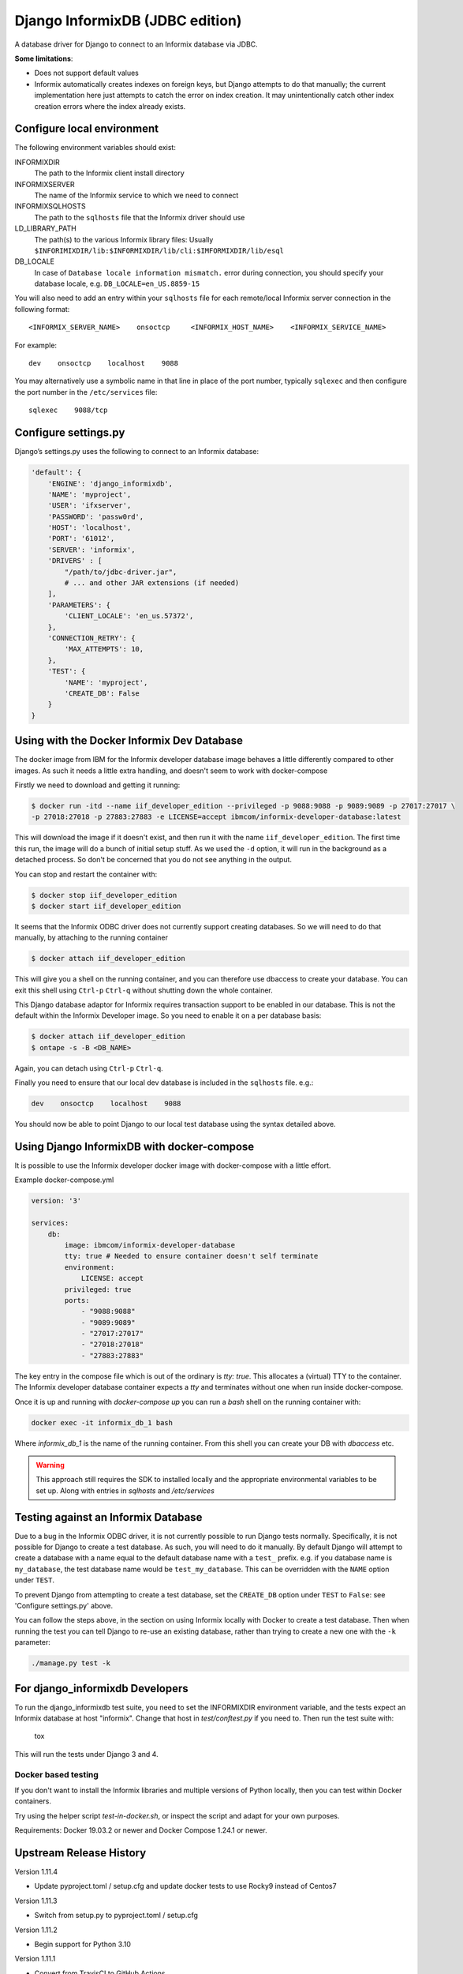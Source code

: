 Django InformixDB (JDBC edition)
==================

A database driver for Django to connect to an Informix database via JDBC.

**Some limitations**:

- Does not support default values
- Informix automatically creates indexes on foreign keys, but Django attempts to do that
  manually; the current implementation here just attempts to catch the error on index
  creation. It may unintentionally catch other index creation errors where the index
  already exists.


Configure local environment
---------------------------

The following environment variables should exist:

INFORMIXDIR
    The path to the Informix client install directory

INFORMIXSERVER
    The name of the Informix service to which we need to connect

INFORMIXSQLHOSTS
    The path to the ``sqlhosts`` file that the Informix driver should use

LD_LIBRARY_PATH
    The path(s) to the various Informix library files: Usually
    ``$INFORIMIXDIR/lib:$INFORMIXDIR/lib/cli:$IMFORMIXDIR/lib/esql``

DB_LOCALE
    In case of ``Database locale information mismatch.`` error during connection,
    you should specify your database locale, e.g. ``DB_LOCALE=en_US.8859-15``

You will also need to add an entry within your ``sqlhosts`` file for each remote/local Informix
server connection in the following format::

    <INFORMIX_SERVER_NAME>    onsoctcp     <INFORMIX_HOST_NAME>    <INFORMIX_SERVICE_NAME>

For example::

    dev    onsoctcp    localhost    9088

You may alternatively use a symbolic name in that line in place of the port number, typically ``sqlexec`` and
then configure the port number in the ``/etc/services`` file::

    sqlexec    9088/tcp


Configure settings.py
---------------------

Django’s settings.py uses the following to connect to an Informix database:

.. code-block:: python

    'default': {
        'ENGINE': 'django_informixdb',
        'NAME': 'myproject',
        'USER': 'ifxserver',
        'PASSWORD': 'passw0rd',
        'HOST': 'localhost',
        'PORT': '61012',
        'SERVER': 'informix',
        'DRIVERS' : [
            "/path/to/jdbc-driver.jar",
            # ... and other JAR extensions (if needed)
        ],
        'PARAMETERS': {
            'CLIENT_LOCALE': 'en_us.57372',
        },
        'CONNECTION_RETRY': {
            'MAX_ATTEMPTS': 10,
        },
        'TEST': {
            'NAME': 'myproject',
            'CREATE_DB': False
        }
    }

Using with the Docker Informix Dev Database
-------------------------------------------

The docker image from IBM for the Informix developer database image behaves a little differently compared to other images. As such it needs a little extra handling, and doesn't seem to work with docker-compose

Firstly we need to download and getting it running:

.. code-block:: bash

    $ docker run -itd --name iif_developer_edition --privileged -p 9088:9088 -p 9089:9089 -p 27017:27017 \
    -p 27018:27018 -p 27883:27883 -e LICENSE=accept ibmcom/informix-developer-database:latest

This will download the image if it doesn't exist, and then run it with the name ``iif_developer_edition``. The first time this run, the image will do a bunch of initial setup stuff. As we used the ``-d`` option, it will run in the background as a detached process. So don't be concerned that you do not see anything in the output.

You can stop and restart the container with:

.. code-block:: bash

    $ docker stop iif_developer_edition
    $ docker start iif_developer_edition

It seems that the Informix ODBC driver does not currently support creating databases. So we will need to do
that manually, by attaching to the running container

.. code-block:: bash

    $ docker attach iif_developer_edition


This will give you a shell on the running container, and you can therefore use dbaccess to create your database.
You can exit this shell using ``Ctrl-p`` ``Ctrl-q`` without shutting down the whole container.

This Django database adaptor for Informix requires transaction support to be enabled in our database.
This is not the default within the Informix Developer image.  So you need to enable it on a per database basis:

.. code-block:: bash

    $ docker attach iif_developer_edition
    $ ontape -s -B <DB_NAME>

Again, you can detach using ``Ctrl-p`` ``Ctrl-q``.

Finally you need to ensure that our local dev database is included in the ``sqlhosts`` file. e.g.:

.. code-block:: bash

    dev    onsoctcp    localhost    9088

You should now be able to point Django to our local test database using the syntax detailed above.


Using Django InformixDB with docker-compose
-------------------------------------------

It is possible to use the Informix developer docker image with docker-compose with a little effort.

Example docker-compose.yml

.. code-block:: yaml

    version: '3'

    services:
        db:
            image: ibmcom/informix-developer-database
            tty: true # Needed to ensure container doesn't self terminate
            environment:
                LICENSE: accept
            privileged: true
            ports:
                - "9088:9088"
                - "9089:9089"
                - "27017:27017"
                - "27018:27018"
                - "27883:27883"


The key entry in the compose file which is out of the ordinary is `tty: true`. This allocates a (virtual) TTY to the container. The Informix developer database container expects a `tty` and terminates without one when run inside docker-compose.

Once it is up and running with `docker-compose up` you can run a `bash` shell on the running container with:

.. code-block:: bash

    docker exec -it informix_db_1 bash


Where `informix_db_1` is the name of the running container. From this shell you can create your DB with `dbaccess` etc.

.. warning::

    This approach still requires the SDK to installed locally and the appropriate environmental variables to be set up. Along with entries in `sqlhosts` and `/etc/services`


Testing against an Informix Database
------------------------------------

Due to a bug in the Informix ODBC driver, it is not currently possible to run Django tests normally. Specifically, it is not possible for Django to create a test database. As such, you will need to do it manually. By default Django will attempt to create a database with a name equal to the default database name with a ``test_`` prefix. e.g. if you database name is ``my_database``, the test database name would be ``test_my_database``.  This can be overridden with the ``NAME`` option under ``TEST``.

To prevent Django from attempting to create a test database, set the ``CREATE_DB`` option
under ``TEST`` to ``False``: see 'Configure settings.py' above.

You can follow the steps above, in the section on using Informix locally with Docker to create a test database. Then when running the test you can tell Django to re-use an existing database, rather than trying to create a new one with the ``-k`` parameter:

.. code-block:: bash

    ./manage.py test -k


For django_informixdb Developers
--------------------------------

To run the django_informixdb test suite, you need to set the INFORMIXDIR environment variable, and the tests
expect an Informix database at host "informix". Change that host in `test/conftest.py` if you need to.
Then run the test suite with:

    tox

This will run the tests under Django 3 and 4.


Docker based testing
^^^^^^^^^^^^^^^^^^^^

If you don't want to install the Informix libraries and multiple versions of Python locally, then you can test within
Docker containers.

Try using the helper script `test-in-docker.sh`, or inspect the script and adapt for your own purposes.

Requirements: Docker 19.03.2 or newer and Docker Compose 1.24.1 or newer.


Upstream Release History
---------------

Version 1.11.4

- Update pyproject.toml / setup.cfg and update docker tests to use Rocky9 instead of Centos7

Version 1.11.3

- Switch from setup.py to pyproject.toml / setup.cfg

Version 1.11.2

- Begin support for Python 3.10

Version 1.11.1

- Convert from TravisCI to GitHub Actions

Version 1.11.0

- Begin support for Django 4.x
- End support for Django 2.x
- End support for Python 3.6

Version 1.10.1

- Fix for https://github.com/reecetech/django_informixdb/issues/31

Version 1.10.0

- Begin support for Django 3.x
- Begin support for Python 3.9

Version 1.9.1

- Begin support for Python 3.7 and 3.8
- End support for Django 1.x and Python 3.5

Version 1.9.0

- Enable setting a validation interval.

Version 1.8.0

- Enable validating connections at start of request.

Version 1.7.0

- Add CONN_TIMEOUT setting.

Version 1.5.0

- Enable retrying if get connection fails.

Version 1.3.3

- Compability fix for Django 2+ to remove old "context" argument from
  custom fields

Version 1.3.0

- Addressing deprecation warning for conversion functions in Django 2+
- Detect incorrect INFORMIXSQLHOSTS setting earlier for better error message

Version 1.2.0

- Fix bug in DecimalField handling under Django 2+

Version 1.1.0

- Added LOCK_MODE_WAIT option

Version 1.0.0

- Initial public release

**FAQ**:

Q: Boolean fields doesn't work. How to fix it?
A: Import `CharToBooleanField` or `CharToBooleanField2` from `django_informixdb.fields`
Depending on your Informix config it will accept t/f or Y/N values. Choose accordingly.

Q: Can't save anything that contains date field.
A: Depending of your locale Informix will accept different date formats. 
Set your date format in settings like this `DEFAULT_DATE_FORMAT='%d/%m/%Y'`


**TODO**:

- Update tests from pyodbc to jdbc 


**NOTE**:

Contributions and suggestions are very welcome.
